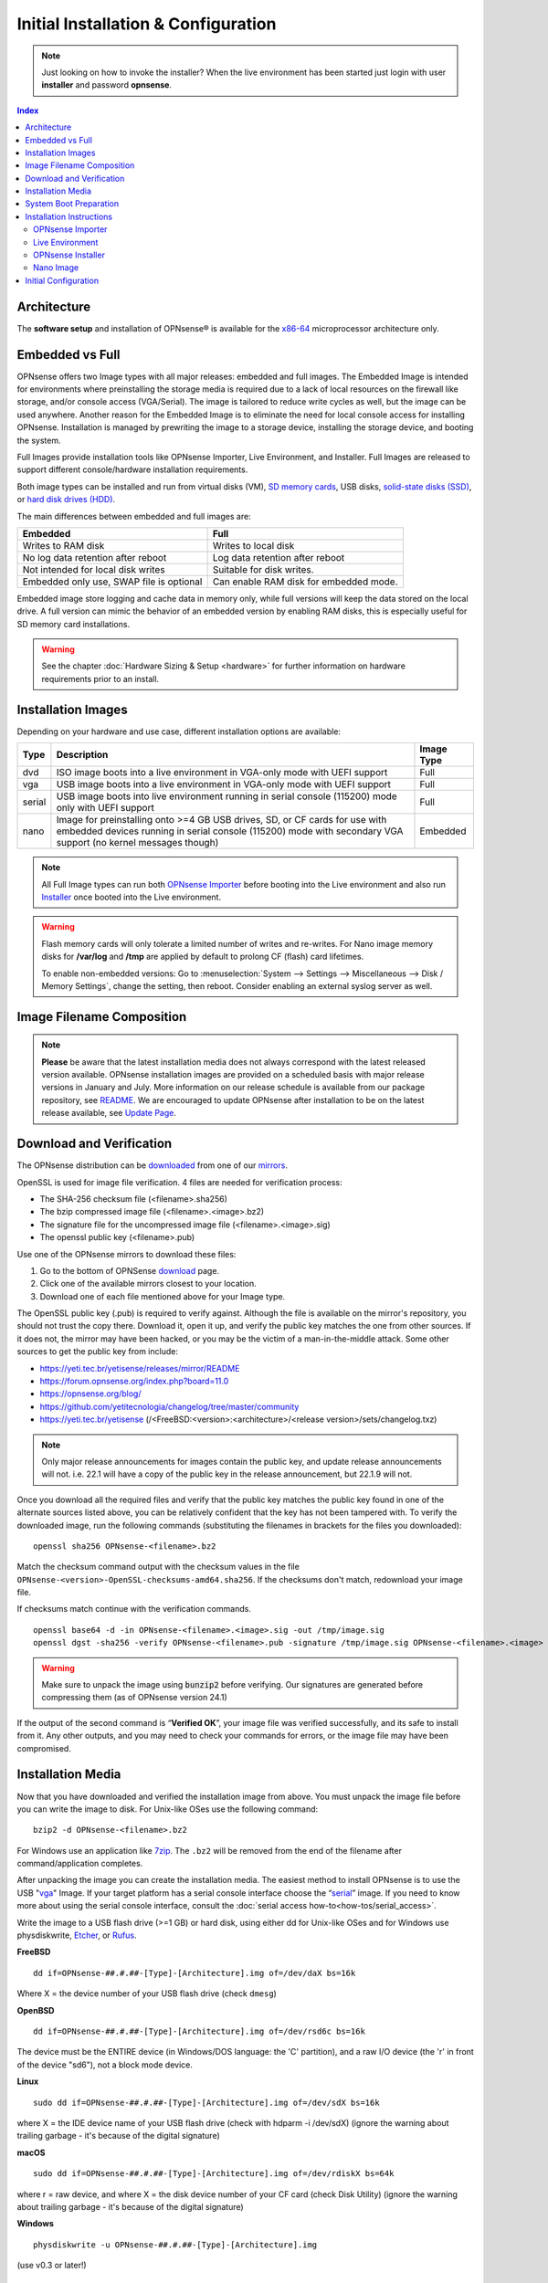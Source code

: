 =====================================
Initial Installation & Configuration
=====================================

.. Note::
   Just looking on how to invoke the installer? When the live environment has been
   started just login with user **installer** and password **opnsense**.

.. contents:: Index

------------
Architecture
------------

The **software setup** and installation of OPNsense® is available
for the `x86-64 <https://en.wikipedia.org/wiki/X86-64>`__ microprocessor
architecture only.

----------------
Embedded vs Full
----------------

OPNsense offers two Image types with all major releases: embedded and full images.
The Embedded Image is intended for environments where preinstalling
the storage media is required due to a lack of local resources on the firewall
like storage, and/or console access (VGA/Serial).  The image is tailored to reduce
write cycles as well, but the image can be used anywhere.  Another reason for the
Embedded Image is to eliminate the need for local console access for installing OPNsense.
Installation is managed by prewriting the image to a storage device, installing the
storage device, and booting the system.

Full Images provide installation tools like OPNsense Importer, Live Environment,
and Installer.  Full Images are released to support different console/hardware installation
requirements.

Both image types can be installed and run from virtual disks (VM), `SD memory
cards <https://en.wikipedia.org/wiki/Secure_Digital>`__,
USB disks, `solid-state
disks (SSD) <https://en.wikipedia.org/wiki/Solid-state_drive>`__, or `hard disk drives
(HDD) <https://en.wikipedia.org/wiki/Hard_disk_drive>`__.

The main differences between embedded and full images are:

+-----------------------+-----------------------+
| Embedded              | Full                  |
+=======================+=======================+
| Writes to RAM disk    | Writes to local disk  |
+-----------------------+-----------------------+
| No log data retention | Log data retention    |
| after reboot          | after reboot          |
+-----------------------+-----------------------+
| Not intended for      | Suitable for disk     |
| local disk writes     | writes.               |
+-----------------------+-----------------------+
| Embedded only use,    | Can enable RAM disk   |
| SWAP file is optional | for embedded mode.    |
+-----------------------+-----------------------+


Embedded image store logging and cache data in memory only, while full versions
will keep the data stored on the local drive. A full version can mimic the
behavior of an embedded version by enabling RAM disks, this is especially
useful for SD memory card installations.

.. Warning::
    See the chapter :doc:`Hardware Sizing & Setup <hardware>` for further information
    on hardware requirements prior to an install.

-------------------------------
Installation Images
-------------------------------

Depending on your hardware and use case, different installation options are available:

+--------+---------------------------------------------------+------------+
| Type   | Description                                       | Image Type |
+========+===================================================+============+
| dvd    | ISO image boots into a live environment in        | Full       |
|        | VGA-only mode with UEFI support                   |            |
+--------+---------------------------------------------------+------------+
| vga    | USB image boots into a live environment           | Full       |
|        | in VGA-only mode with UEFI support                |            |
+--------+---------------------------------------------------+------------+
| serial | USB image boots into live environment running in  | Full       |
|        | serial console (115200) mode only with            |            |
|        | UEFI support                                      |            |
+--------+---------------------------------------------------+------------+
| nano   | Image for preinstalling onto >=4 GB USB drives,   | Embedded   |
|        | SD, or CF cards for use with embedded devices     |            |
|        | running in serial console (115200) mode with      |            |
|        | secondary VGA support (no kernel messages though) |            |
+--------+---------------------------------------------------+------------+

.. Note::
   All Full Image types can run both `OPNsense Importer <https://docs.opnsense.org/manual/install.html#opnsense-importer>`__
   before booting into the Live environment and also run
   `Installer <https://docs.opnsense.org/manual/install.html#install-to-target-system>`__ once booted into the Live environment.

.. Warning::
   Flash memory cards will only tolerate a limited number of writes and re-writes. For
   Nano image memory disks for **/var/log** and **/tmp** are applied by
   default to prolong CF (flash) card lifetimes.

   To enable non-embedded versions: Go to :menuselection:`System --> Settings --> Miscellaneous --> Disk / Memory Settings`,
   change the setting, then reboot. Consider enabling an external syslog server as well.

------------------------------
Image Filename Composition
------------------------------
.. blockdiag::

   diagram {
     default_shape = roundedbox;
     default_node_color = white;
     default_linecolor = darkblue;
     default_textcolor = black;
     default_group_color = lightgray;

     OS [label="OPNsense-##.#.##-OpenSSL-", width=200];

     platform [label = "amd64-" ];

    OS -> dvd-;

    group {
       orientation = portrait
       label = "Type";
       fontsize = 20;

       dvd- -> nano- -> serial- -> vga-;

     }

     group {
        orientation = portrait
        label = "Architecture";
        fontsize = 20;

        platform;

     }

     group {
          orientation = portrait
          label = "Image Format";
          fontsize = 20;

          "iso.bz2" -> "img.bz2";

     }

     dvd- -> platform -> "iso.bz2";

   }

.. Note::
   **Please** be aware that the latest installation media does not always correspond
   with the latest released version available. OPNsense installation images are provided
   on a scheduled basis with major release versions in January and July. More information
   on our release schedule is available from our package repository, see
   `README <https://yeti.tec.br/yetisense/releases/mirror/README>`__.  We are encouraged to update
   OPNsense after installation to be on the latest release available, see
   `Update Page <https://docs.opnsense.org/manual/updates.html>`__.


-------------------------
Download and Verification
-------------------------

The OPNsense distribution can be `downloaded <https://opnsense.org/download>`__
from one of our `mirrors <https://opnsense.org/download>`__.

OpenSSL is used for image file verification.  4 files are needed for verification process:

* The SHA-256 checksum file (<filename>.sha256)
* The bzip compressed image file (<filename>.<image>.bz2)
* The signature file for the uncompressed image file (<filename>.<image>.sig)
* The openssl public key (<filename>.pub)

Use one of the OPNsense mirrors to download these files:

1. Go to the bottom of OPNSense `download <https://opnsense.org/download>`__ page.
2. Click one of the available mirrors closest to your location.
3. Download one of each file mentioned above for your Image type.

The OpenSSL public key (.pub) is required to verify against.  Although the file is
available on the mirror's repository, you should not trust the copy there. Download
it, open it up, and verify the public key matches the one from other sources. If it
does not, the mirror may have been hacked, or you may be the victim of a man-in-the-middle
attack. Some other sources to get the public key from include:

* https://yeti.tec.br/yetisense/releases/mirror/README
* https://forum.opnsense.org/index.php?board=11.0
* https://opnsense.org/blog/
* https://github.com/yetitecnologia/changelog/tree/master/community
* https://yeti.tec.br/yetisense (/<FreeBSD:<version>:<architecture>/<release version>/sets/changelog.txz)

.. Note::
   Only major release announcements for images contain the public key, and update
   release announcements will not. i.e. 22.1 will have a copy of the public key in the release
   announcement, but 22.1.9 will not.

Once you download all the required files and verify that the public key matches
the public key found in one of the alternate sources listed above, you can be relatively
confident that the key has not been tampered with. To verify the downloaded image, run
the following commands (substituting the filenames in brackets for the files you downloaded):

::

   openssl sha256 OPNsense-<filename>.bz2

Match the checksum command output with the checksum values in the file ``OPNsense-<version>-OpenSSL-checksums-amd64.sha256``.
If the checksums don't match, redownload your image file.

If checksums match continue with the verification commands.

::

   openssl base64 -d -in OPNsense-<filename>.<image>.sig -out /tmp/image.sig
   openssl dgst -sha256 -verify OPNsense-<filename>.pub -signature /tmp/image.sig OPNsense-<filename>.<image>


.. Warning::

   Make sure to unpack the image using :code:`bunzip2` before verifying. Our signatures are generated before compressing them
   (as of OPNsense version 24.1)


If the output of the second command is “**Verified OK**”, your image file was verified
successfully, and its safe to install from it. Any other outputs, and you may need
to check your commands for errors, or the image file may have been compromised.


-------------------
Installation Media
-------------------

Now that you have downloaded and verified the installation image from above.  You must unpack the
image file before you can write the image to disk.
For Unix-like OSes use the following command:

::

   bzip2 -d OPNsense-<filename>.bz2

For Windows use an application like `7zip <https://www.7-zip.org/download.html>`_.  The ``.bz2`` will
be removed from the end of the filename after command/application completes.

After unpacking the image you can create the installation media. The easiest method to install
OPNsense is to use the USB "`vga <https://docs.opnsense.org/manual/install.html#installation-media>`_"
Image. If your target platform has a serial console interface choose the
“`serial <https://docs.opnsense.org/manual/install.html#installation-media>`_” image. If you
need to know more about using the serial console interface, consult the :doc:`serial access how-to<how-tos/serial_access>`.

Write the image to a USB flash drive (>=1 GB) or hard disk, using either dd for Unix-like
OSes and for Windows use physdiskwrite, `Etcher <https://www.balena.io/etcher#download-etcher>`_,
or `Rufus <https://rufus.ie/>`_.


**FreeBSD**
::

     dd if=OPNsense-##.#.##-[Type]-[Architecture].img of=/dev/daX bs=16k

Where X = the device number of your USB flash drive (check ``dmesg``)

**OpenBSD**
::

     dd if=OPNsense-##.#.##-[Type]-[Architecture].img of=/dev/rsd6c bs=16k

The device must be the ENTIRE device (in Windows/DOS language: the 'C'
partition), and a raw I/O device (the 'r' in front of the device "sd6"),
not a block mode device.

**Linux**
::

     sudo dd if=OPNsense-##.#.##-[Type]-[Architecture].img of=/dev/sdX bs=16k

where X = the IDE device name of your USB flash drive (check with hdparm -i /dev/sdX)
(ignore the warning about trailing garbage - it's because of the digital signature)

**macOS**
::

     sudo dd if=OPNsense-##.#.##-[Type]-[Architecture].img of=/dev/rdiskX bs=64k

where r = raw device, and where X = the disk device number of your CF
card (check Disk Utility) (ignore the warning about trailing garbage -
it's because of the digital signature)

**Windows**
::

     physdiskwrite -u OPNsense-##.#.##-[Type]-[Architecture].img

(use v0.3 or later!)

-------------------------
System Boot Preparation
-------------------------

After preparing the installation media, we need to make sure we can access the console
(either via keyboard and [virtual]monitor or :doc:`serial connectivity<how-tos/serial_access>`).  Next we need to know
how to access the boot menu or the system bios (UEFI) to boot from the installation media.  Most times will be a function
(F#), Del, or ESC key that needs to pressed immediately after powering on (or rebooting) the system.  Usually within the
first 2 to 3 seconds from powering up.


.. Tip::

    OPNsense devices from the `OPNsense shop <https://shop.opnsense.com/>`__ use :code:`<ESC>` to enter the bios and boot selection
    options.

.. Note::

    Serial connectivity settings for DECXXXX devices can be found  :doc:`here </hardware/serial_connectivity>`


-------------------------
Installation Instructions
-------------------------


.. rubric:: Install Instructions
   :name: install-to-system

OPNsense installation boot process allows us to run several optional configuration steps. The
boot process was designed to always boot into the live environment, allowing us to access the
GUI or even SSH directly. If a timeout was missed, restart the boot procedure.

OPNsense Importer
-----------------
All Full Images have the OPNsense Importer feature that offers flexibility in
recovering failed firewalls, testing new releases without overwriting the current
installation by running the new version in memory with the existing configuration
or migrating configurations to new hardware installations.  Using Importer is slightly
different between previous installs with existing configurations on disk vs new
installations/migrations.

For systems that have OPNsense installed, and the configuration intact.  Here is the process:

#. Boot the system with installation media
#. Press any key when you see **“Press any key to start the configuration importer”**.

   #. If you see OPNsense logo you have past the Importer and will need to reboot.

#. Type the device name of the existing drive that contains the configuration and press enter.
#. If Importer is successful, the boot process will continue into the Live environment using the stored configuration on disk.
#. If Importer was unsuccessful, we will returned to the device selection prompt.  Confirm the
   device name is correct and try again.  Otherwise, there maybe possible disk corruption and
   restoring from backup.

At this point the system will boot up with a fully functional firewall in Live enironment using existing configuration
but will not overwrite the previous installation. Use this feature for safely previewing or testing upgrades.

For New installations/migrations follow this process:

#. We must have a 2nd USB drive formatted with FAT or FAT32 File system.

   #. Preferable non-bootable USB drive.

#. Create a **conf** directory on the root of the USB drive
#. Place an *unencrypted* <downloaded backup>.xml into /conf and rename the file to **config.xml** (:code:`/conf/config.xml`)
#. Put both the Installation media and the 2nd USB drive into the system and power up / reboot.
#. Boot the system from the OPNsense Installation media via Boot Menu or BIOS (UEFI).
#. Press aany key when you see: **“Press any key to start the configuration importer”**
#. Type the device name of the 2nd USB Drive, e.g. `da0` or `nvd0` , and press Enter.

   #. If Importer is successful, the boot process will continue into the Live environment using
      the configuration stored on the USB drive.
   #. If unsuccessful, importer will error and return us to the device selection prompt. Suggest
      repeating steps 1-3 again.

Live Environment
----------------
..
   Should we state the ability to manually identify network adapters before entering the live environment?

.. image:: ./images/opnsense_liveenv.png

After booting with an OPNsense Full Image (DVD, VGA, Serial), the firewall will
be in the Live environment with and without the use of OPNsense Importer.  We
can interact with the Live environment via Local Console, GUI (HTTPS), or SSH.

By default, we can log into the shell using the user :code:`root` with the password
:code:`opnsense` to operate the live environment via the local console.

The GUI is accessible at `https://192.168.1.1/ <https://192.168.1.1/>`__ using Username:
:code:`root` Password: :code:`opnsense` by default (unless a previous configuration was imported).

Using SSH we can access the firewall at IP **192.168.1.1** .  Both the **root** and **installer**
users are available with the password specified above.

.. Note::
   That the installation media is read-only, which means your current live configuration will
   be lost after reboot.

Continue to `OPNsense Installer`_ to install OPNsense to the local storage device.

OPNsense Installer
---------------------
.. Note::
   To invoke the installer login with user **installer** and password
   **opnsense**

After successfully booting up with the OPNsense Full Image (DVD, VGA, Serial),
the firewall will be at the Live Environment's login: prompt.  To start the
installation process, login with the user ``installer`` and password ``opnsense``.
If Importer was used to import an existing configuration, the installer and root
user password would be the root password from the imported configuration.

If the installer user does not work, log in as user root and select: ``8) Shell``
from the menu and type ``opnsense-installer``.  The ``opnsense-importer`` can also
be run this way should you require to rerun the import.

The installer can always be run to clone an existing system, even for Nano
images. This can be useful for creating live backups for later recovery.

.. Tip::
   The installer can also be started from an inside host using ssh.  Default ip
   address is ``192.168.1.1``

The installation process involves the following steps:

#. Keymap selection - The default configuration should be fine for most Occasions.
#. Install (UFS|ZFS) - Choose UFS or ZFS filesystem. ZFS is in most cases the best option
   as it is the most reliable option, but it does require enough capacity (a couple of gigabytes at least).
#. Partitioning (ZFS) - Choose a device type. The default option (stripe) is usually acceptable
   when using a single disk.
#. Disk Selection (ZFS) - Select the Storage device e.g. ``da0`` or ``nvd0``
#. Last Chance! - Select Yes to continue with partitioning and to format the disk. However, doing
   so will **destroy** the contents of the disk.
#. Continue with recommended swap (UFS) - Yes is usually fine here unless the install target
   is very small (< 16GB)
#. Select Root Password - Change and confirm the new root password
#. Select Complete Install - Exits the installer and reboots the machine. The system is now installed
   and ready for initial configuration.


.. Warning::
   You will lose all files on the installation disk. If another disk is to be
   used then choose a Custom installation instead of the Quick/Easy Install.

Nano Image
----------

To use the nano image follow this process:

#. Create the system disk with using the nano image.  See `Installation Media`_
   how to write the nano image to disk.
#. Install the system disk drive into the system.
#. Configure the system (BIOS) to boot from this disk.
#. After the system boots, the firewall is ready to be configured.

Using the nano image for embedded systems, your firewall is already up and running. The configuration
settings to enable Memory Disks (RAM disks) that minimize write cycles to relevant partitions by
mounting these partitions in system memory and reporting features are disabled by default.

---------------------
Initial Configuration
---------------------
After installation the system will prompt you for the interface
assignment, if you ignore this then default settings are applied.
Installation ends with the login prompt.

By default you have to log in to enter the console.

**Welcome message**
::

    * * * Welcome to OPNsense [OPNsense 15.7.25 (amd64/OpenSSL) on OPNsense * * *
     
    WAN (em1)     -> v4/DHCP4: 192.168.2.100/24
    LAN (em0)     -> v4: 192.168.1.1/24
     
    FreeBSD/10.1 (OPNsense.localdomain) (ttyv0)
     
    login:   


.. TIP::

    A user can login to the console menu with his
    credentials. The default credentials after a fresh install are username "root"
    and password "opnsense".

VLANs and assigning interfaces
    If choose to do manual interface assignment or when no config file can be
    found then you are asked to assign Interfaces and VLANs. VLANs are optional.
    If you do not need VLANs then choose **no**. You can always configure
    VLANs at a later time.

LAN, WAN and optional interfaces
    The first interface is the LAN interface. Type the appropriate
    interface name, for example "em0". The second interface is the WAN
    interface. Type the appropriate interface name, eg. "em1" . Possible
    additional interfaces can be assigned as OPT interfaces. If you
    assigned all your interfaces you can press [ENTER] and confirm the
    settings. OPNsense will configure your system and present the login
    prompt when finished.

Minimum installation actions
    In case of a minimum install setup (i.e. on CF cards), OPNsense can
    be run with all standard features, except for the ones that require
    disk writes, e.g. a caching proxy like Squid. Do not create a swap
    slice, but a RAM Disk instead. In the GUI enable :menuselection:`System --> Settings --> Miscellaneous --> RAM Disk Settings`
    and set the size to 100-128 MB or more, depending on your available RAM.
    Afterwards reboot.

**Enable RAM disk manually**

.. image:: ./images/Screenshot_Use_RAMdisks.png
   :width: 100%

Then via console, check your /etc/fstab and make sure your primary
partition has **rw,noatime** instead of just **rw**.

.. rubric:: Console
   :name: console

The console menu shows 13 options.

::

   0)     Logout                              7)      Ping host
   1)     Assign interfaces                   8)      Shell
   2)     Set interface(s) IP address         9)      pfTop
   3)     Reset the root password             10)     Filter logs
   4)     Reset to factory defaults           11)     Restart web interface
   5)     Reboot system                       12)     Upgrade from console
   6)     Halt system                         13)     Restore a configuration

Table:  *The console menu*

.. rubric:: opnsense-update
   :name: opnsense-update

OPNsense features a command line
interface (CLI) tool "opnsense-update". Via menu option **8) Shell**, the user can
get to the shell and use opnsense-update.

For help, type *man opnsense-update* and press [Enter].

.. rubric:: Upgrade from console
   :name: upgrade-from-console

The other method to upgrade the system is via console option **12) Upgrade from console**

.. rubric:: GUI
   :name: gui

An update can be done through the GUI via :menuselection:`System --> Firmware --> Updates`.

.. image:: ./images/firmware-update.png
   :width: 100%

